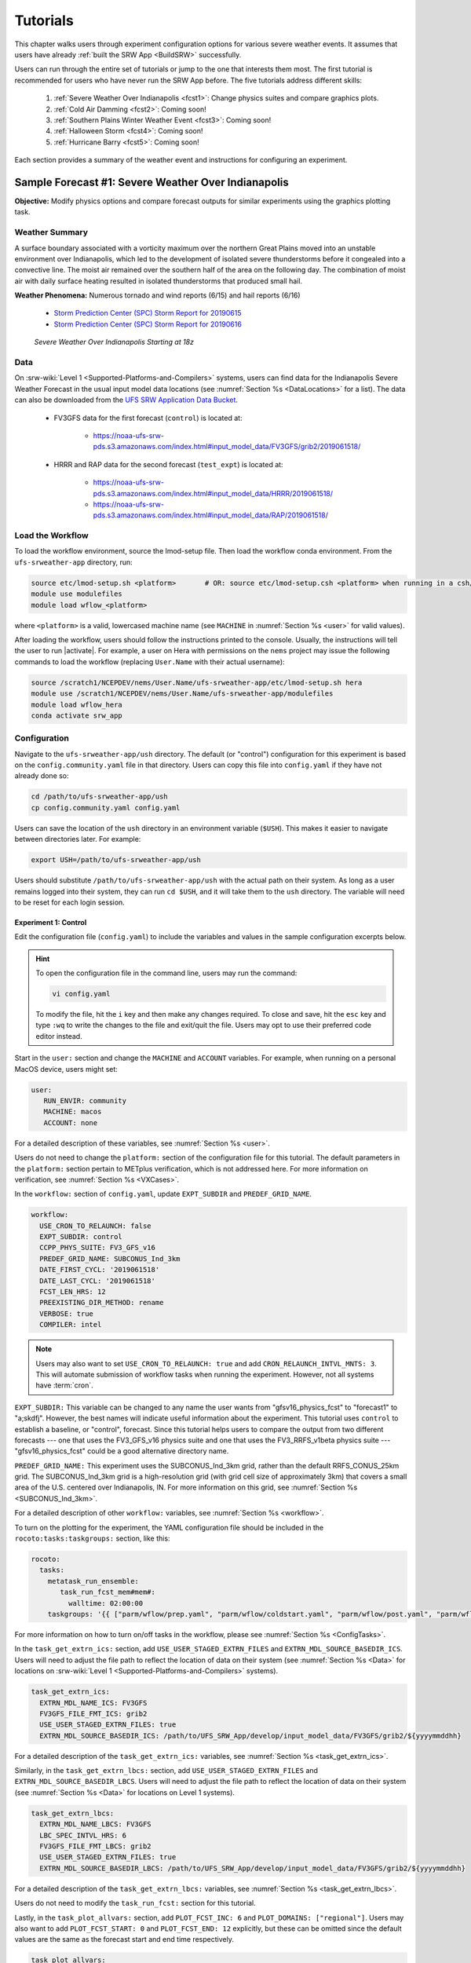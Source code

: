 .. _Tutorial:

=============
Tutorials
=============

This chapter walks users through experiment configuration options for various severe weather events. It assumes that users have already :ref:`built the SRW App <BuildSRW>` successfully. 

Users can run through the entire set of tutorials or jump to the one that interests them most. The first tutorial is recommended for users who have never run the SRW App before. The five tutorials address different skills:

   #. :ref:`Severe Weather Over Indianapolis <fcst1>`: Change physics suites and compare graphics plots. 
   #. :ref:`Cold Air Damming <fcst2>`: Coming soon!
   #. :ref:`Southern Plains Winter Weather Event <fcst3>`: Coming soon!
   #. :ref:`Halloween Storm <fcst4>`: Coming soon!
   #. :ref:`Hurricane Barry <fcst5>`: Coming soon!

Each section provides a summary of the weather event and instructions for configuring an experiment. 

.. _fcst1:

Sample Forecast #1: Severe Weather Over Indianapolis
=======================================================

**Objective:** Modify physics options and compare forecast outputs for similar experiments using the graphics plotting task. 

Weather Summary
--------------------

A surface boundary associated with a vorticity maximum over the northern Great Plains moved into an unstable environment over Indianapolis, which led to the development of isolated severe thunderstorms before it congealed into a convective line. The moist air remained over the southern half of the area on the following day. The combination of moist air with daily surface heating resulted in isolated thunderstorms that produced small hail. 

**Weather Phenomena:** Numerous tornado and wind reports (6/15) and hail reports (6/16)

   * `Storm Prediction Center (SPC) Storm Report for 20190615 <https://www.spc.noaa.gov/climo/reports/190615_rpts.html>`__ 
   * `Storm Prediction Center (SPC) Storm Report for 20190616 <https://www.spc.noaa.gov/climo/reports/190616_rpts.html>`__

.. figure:: https://github.com/ufs-community/ufs-srweather-app/wiki/Tutorial/IndySevereWeather18z.gif
   :alt: Radar animation of severe weather over Indianapolis on June 15, 2019 starting at 18z. The animation shows areas of heavy rain and tornado reports moving from west to east over Indianapolis. 

   *Severe Weather Over Indianapolis Starting at 18z*

Data
-------

On :srw-wiki:`Level 1 <Supported-Platforms-and-Compilers>` systems, users can find data for the Indianapolis Severe Weather Forecast in the usual input model data locations (see :numref:`Section %s <DataLocations>` for a list). The data can also be downloaded from the `UFS SRW Application Data Bucket <https://noaa-ufs-srw-pds.s3.amazonaws.com/index.html>`__. 

   * FV3GFS data for the first forecast (``control``) is located at: 
   
      * https://noaa-ufs-srw-pds.s3.amazonaws.com/index.html#input_model_data/FV3GFS/grib2/2019061518/

   * HRRR and RAP data for the second forecast (``test_expt``) is located at: 
      
      * https://noaa-ufs-srw-pds.s3.amazonaws.com/index.html#input_model_data/HRRR/2019061518/
      * https://noaa-ufs-srw-pds.s3.amazonaws.com/index.html#input_model_data/RAP/2019061518/

Load the Workflow
--------------------

To load the workflow environment, source the lmod-setup file. Then load the workflow conda environment. From the ``ufs-srweather-app`` directory, run:

.. code-block:: console
   
   source etc/lmod-setup.sh <platform>       # OR: source etc/lmod-setup.csh <platform> when running in a csh/tcsh shell
   module use modulefiles
   module load wflow_<platform>

where ``<platform>`` is a valid, lowercased machine name (see ``MACHINE`` in :numref:`Section %s <user>` for valid values). 

After loading the workflow, users should follow the instructions printed to the console. Usually, the instructions will tell the user to run |activate|. For example, a user on Hera with permissions on the ``nems`` project may issue the following commands to load the workflow (replacing ``User.Name`` with their actual username):

.. code-block:: console
   
   source /scratch1/NCEPDEV/nems/User.Name/ufs-srweather-app/etc/lmod-setup.sh hera
   module use /scratch1/NCEPDEV/nems/User.Name/ufs-srweather-app/modulefiles
   module load wflow_hera
   conda activate srw_app

Configuration
-------------------------

Navigate to the ``ufs-srweather-app/ush`` directory. The default (or "control") configuration for this experiment is based on the ``config.community.yaml`` file in that directory. Users can copy this file into ``config.yaml`` if they have not already done so:

.. code-block:: console

   cd /path/to/ufs-srweather-app/ush
   cp config.community.yaml config.yaml

Users can save the location of the ``ush`` directory in an environment variable (``$USH``). This makes it easier to navigate between directories later. For example:

.. code-block:: console

   export USH=/path/to/ufs-srweather-app/ush

Users should substitute ``/path/to/ufs-srweather-app/ush`` with the actual path on their system. As long as a user remains logged into their system, they can run ``cd $USH``, and it will take them to the ``ush`` directory. The variable will need to be reset for each login session. 

Experiment 1: Control
^^^^^^^^^^^^^^^^^^^^^^^^

Edit the configuration file (``config.yaml``) to include the variables and values in the sample configuration excerpts below. 

.. Hint:: 
   
   To open the configuration file in the command line, users may run the command:

   .. code-block:: console

      vi config.yaml

   To modify the file, hit the ``i`` key and then make any changes required. To close and save, hit the ``esc`` key and type ``:wq`` to write the changes to the file and exit/quit the file. Users may opt to use their preferred code editor instead.

Start in the ``user:`` section and change the ``MACHINE`` and ``ACCOUNT`` variables. For example, when running on a personal MacOS device, users might set:

.. code-block:: console

   user:
      RUN_ENVIR: community
      MACHINE: macos
      ACCOUNT: none

For a detailed description of these variables, see :numref:`Section %s <user>`.

Users do not need to change the ``platform:`` section of the configuration file for this tutorial. The default parameters in the ``platform:`` section pertain to METplus verification, which is not addressed here. For more information on verification, see :numref:`Section %s <VXCases>`.

In the ``workflow:`` section of ``config.yaml``, update ``EXPT_SUBDIR`` and ``PREDEF_GRID_NAME``.

.. code-block:: console

   workflow:
     USE_CRON_TO_RELAUNCH: false
     EXPT_SUBDIR: control
     CCPP_PHYS_SUITE: FV3_GFS_v16
     PREDEF_GRID_NAME: SUBCONUS_Ind_3km
     DATE_FIRST_CYCL: '2019061518'
     DATE_LAST_CYCL: '2019061518'
     FCST_LEN_HRS: 12
     PREEXISTING_DIR_METHOD: rename
     VERBOSE: true
     COMPILER: intel

.. _CronNote:

.. note::

   Users may also want to set ``USE_CRON_TO_RELAUNCH: true`` and add ``CRON_RELAUNCH_INTVL_MNTS: 3``. This will automate submission of workflow tasks when running the experiment. However, not all systems have :term:`cron`. 

``EXPT_SUBDIR:`` This variable can be changed to any name the user wants from "gfsv16_physics_fcst" to "forecast1" to "a;skdfj". However, the best names will indicate useful information about the experiment. This tutorial uses ``control`` to establish a baseline, or "control", forecast. Since this tutorial helps users to compare the output from two different forecasts --- one that uses the FV3_GFS_v16 physics suite and one that uses the FV3_RRFS_v1beta physics suite --- "gfsv16_physics_fcst" could be a good alternative directory name.

``PREDEF_GRID_NAME:`` This experiment uses the SUBCONUS_Ind_3km grid, rather than the default RRFS_CONUS_25km grid. The SUBCONUS_Ind_3km grid is a high-resolution grid (with grid cell size of approximately 3km) that covers a small area of the U.S. centered over Indianapolis, IN. For more information on this grid, see :numref:`Section %s <SUBCONUS_Ind_3km>`.

For a detailed description of other ``workflow:`` variables, see :numref:`Section %s <workflow>`.

To turn on the plotting for the experiment, the YAML configuration file
should be included in the ``rocoto:tasks:taskgroups:`` section, like this:

.. code-block:: console

  rocoto:
    tasks:
      metatask_run_ensemble:
         task_run_fcst_mem#mem#:
           walltime: 02:00:00
      taskgroups: '{{ ["parm/wflow/prep.yaml", "parm/wflow/coldstart.yaml", "parm/wflow/post.yaml", "parm/wflow/plot.yaml"]|include }}'


For more information on how to turn on/off tasks in the workflow, please
see :numref:`Section %s <ConfigTasks>`.

In the ``task_get_extrn_ics:`` section, add ``USE_USER_STAGED_EXTRN_FILES`` and ``EXTRN_MDL_SOURCE_BASEDIR_ICS``. Users will need to adjust the file path to reflect the location of data on their system (see :numref:`Section %s <Data>` for locations on :srw-wiki:`Level 1 <Supported-Platforms-and-Compilers>` systems). 

.. code-block:: console

   task_get_extrn_ics:
     EXTRN_MDL_NAME_ICS: FV3GFS
     FV3GFS_FILE_FMT_ICS: grib2
     USE_USER_STAGED_EXTRN_FILES: true
     EXTRN_MDL_SOURCE_BASEDIR_ICS: /path/to/UFS_SRW_App/develop/input_model_data/FV3GFS/grib2/${yyyymmddhh}

For a detailed description of the ``task_get_extrn_ics:`` variables, see :numref:`Section %s <task_get_extrn_ics>`. 

Similarly, in the ``task_get_extrn_lbcs:`` section, add ``USE_USER_STAGED_EXTRN_FILES`` and ``EXTRN_MDL_SOURCE_BASEDIR_LBCS``. Users will need to adjust the file path to reflect the location of data on their system (see :numref:`Section %s <Data>` for locations on Level 1 systems). 

.. code-block:: console

   task_get_extrn_lbcs:
     EXTRN_MDL_NAME_LBCS: FV3GFS
     LBC_SPEC_INTVL_HRS: 6
     FV3GFS_FILE_FMT_LBCS: grib2
     USE_USER_STAGED_EXTRN_FILES: true
     EXTRN_MDL_SOURCE_BASEDIR_LBCS: /path/to/UFS_SRW_App/develop/input_model_data/FV3GFS/grib2/${yyyymmddhh}

For a detailed description of the ``task_get_extrn_lbcs:`` variables, see :numref:`Section %s <task_get_extrn_lbcs>`. 

Users do not need to modify the ``task_run_fcst:`` section for this tutorial. 

Lastly, in the ``task_plot_allvars:`` section, add ``PLOT_FCST_INC: 6`` and  ``PLOT_DOMAINS: ["regional"]``. Users may also want to add ``PLOT_FCST_START: 0`` and ``PLOT_FCST_END: 12`` explicitly, but these can be omitted since the default values are the same as the forecast start and end time respectively. 

.. code-block:: console

   task_plot_allvars:
     COMOUT_REF: ""
     PLOT_FCST_INC: 6
     PLOT_DOMAINS: ["regional"]

``PLOT_FCST_INC:`` This variable indicates the forecast hour increment for the plotting task. By setting the value to ``6``, the task will generate a ``.png`` file for every 6th forecast hour starting from 18z on June 15, 2019 (the 0th forecast hour) through the 12th forecast hour (June 16, 2019 at 06z).

``PLOT_DOMAINS:`` The plotting scripts are designed to generate plots over the entire CONUS by default, but by setting this variable to ["regional"], the experiment will generate plots for the smaller SUBCONUS_Ind_3km regional domain instead. 

After configuring the forecast, users can generate the forecast by running:

.. code-block:: console

   ./generate_FV3LAM_wflow.py

To see experiment progress, users should navigate to their experiment directory. Then, use the ``rocotorun`` command to launch new workflow tasks and ``rocotostat`` to check on experiment progress. 

.. code-block:: console

   cd /path/to/expt_dirs/control
   rocotorun -w FV3LAM_wflow.xml -d FV3LAM_wflow.db -v 10
   rocotostat -w FV3LAM_wflow.xml -d FV3LAM_wflow.db -v 10

Users will need to rerun the ``rocotorun`` and ``rocotostat`` commands above regularly and repeatedly to continue submitting workflow tasks and receiving progress updates. 

.. note::

   When using cron to automate the workflow submission (as described :ref:`above <CronNote>`), users can omit the ``rocotorun`` command and simply use ``rocotostat`` to check on progress periodically. 

Users can save the location of the ``control`` directory in an environment variable (``$CONTROL``). This makes it easier to navigate between directories later. For example:

.. code-block:: console

   export CONTROL=/path/to/expt_dirs/control

Users should substitute ``/path/to/expt_dirs/control`` with the actual path on their system. As long as a user remains logged into their system, they can run ``cd $CONTROL``, and it will take them to the ``control`` experiment directory. The variable will need to be reset for each login session. 

Experiment 2: Test
^^^^^^^^^^^^^^^^^^^^^^

Once the control case is running, users can return to the ``config.yaml`` file (in ``$USH``) and adjust the parameters for a new forecast. Most of the variables will remain the same. However, users will need to adjust ``EXPT_SUBDIR`` and ``CCPP_PHYS_SUITE`` in the ``workflow:`` section as follows:

.. code-block:: console

   workflow:
     EXPT_SUBDIR: test_expt
     CCPP_PHYS_SUITE: FV3_RRFS_v1beta

``EXPT_SUBDIR:`` This name must be different than the ``EXPT_SUBDIR`` name used in the previous forecast experiment. Otherwise, the first forecast experiment will be renamed, and the new experiment will take its place (see :numref:`Section %s <preexisting-dirs>` for details). To avoid this issue, this tutorial uses ``test_expt`` as the second experiment's name, but the user may select a different name if desired.

``CCPP_PHYS_SUITE:`` The FV3_RRFS_v1beta physics suite was specifically created for convection-allowing scales and is the precursor to the operational physics suite that will be used in the Rapid Refresh Forecast System (:term:`RRFS`). 

.. hint:: 
   
   Later, users may want to conduct additional experiments using the FV3_HRRR and FV3_WoFS_v0 physics suites. Like FV3_RRFS_v1beta, these physics suites were designed for use with high-resolution grids for storm-scale predictions. 

.. COMMENT: Maybe also FV3_RAP?

Next, users will need to modify the data parameters in ``task_get_extrn_ics:`` and ``task_get_extrn_lbcs:`` to use HRRR and RAP data rather than FV3GFS data. Users will need to change the following lines in each section:

.. code-block:: console

   task_get_extrn_ics:
     EXTRN_MDL_NAME_ICS: HRRR
     EXTRN_MDL_SOURCE_BASEDIR_ICS: /path/to/UFS_SRW_App/develop/input_model_data/HRRR/${yyyymmddhh}
   task_get_extrn_lbcs:
     EXTRN_MDL_NAME_LBCS: RAP
     EXTRN_MDL_SOURCE_BASEDIR_LBCS: /path/to/UFS_SRW_App/develop/input_model_data/RAP/${yyyymmddhh}
     EXTRN_MDL_LBCS_OFFSET_HRS: '-0'

HRRR and RAP data are better than FV3GFS data for use with the FV3_RRFS_v1beta physics scheme because these datasets use the same physics :term:`parameterizations` that are in the FV3_RRFS_v1beta suite. They focus on small-scale weather phenomena involved in storm development, so forecasts tend to be more accurate when HRRR/RAP data are paired with FV3_RRFS_v1beta and a high-resolution (e.g., 3-km) grid. Using HRRR/RAP data with FV3_RRFS_v1beta also limits the "spin-up adjustment" that takes place when initializing with model data coming from different physics.

``EXTRN_MDL_LBCS_OFFSET_HRS:`` This variable allows users to use lateral boundary conditions (:term:`LBCs`) from a previous forecast run that was started earlier than the start time of the forecast being configured in this experiment. This variable is set to 0 by default except when using RAP data; with RAP data, the default value is 3, so the forecast will look for LBCs from a forecast started 3 hours earlier (i.e., at 2019061515 --- 15z --- instead of 2019061518). To avoid this, users must set ``EXTRN_MDL_LBCS_OFFSET_HRS`` explicitly. 

Under ``rocoto:tasks:``, add a section to increase the maximum wall time for the postprocessing tasks. The walltime is the maximum length of time a task is allowed to run. On some systems, the default of 15 minutes may be enough, but on others (e.g., NOAA Cloud), the post-processing time exceeds 15 minutes, so the tasks fail. 

.. code-block:: console

   rocoto:
     tasks:
       metatask_run_ensemble:
         task_run_fcst_mem#mem#:
           walltime: 02:00:00
       taskgroups: '{{ ["parm/wflow/prep.yaml", "parm/wflow/coldstart.yaml", "parm/wflow/post.yaml", "parm/wflow/plot.yaml"]|include }}'
       metatask_run_ens_post:
         metatask_run_post_mem#mem#_all_fhrs:
           task_run_post_mem#mem#_f#fhr#:
             walltime: 00:20:00

Lastly, users must set the ``COMOUT_REF`` variable in the ``task_plot_allvars:`` section to create difference plots that compare output from the two experiments. ``COMOUT_REF`` is a template variable, so it references other workflow variables within it (see :numref:`Section %s <TemplateVars>` for details on template variables). ``COMOUT_REF`` should provide the path to the ``control`` experiment forecast output using single quotes as shown below:

.. code-block:: console

   task_plot_allvars:
     COMOUT_REF: '${EXPT_BASEDIR}/control/${PDY}${cyc}/postprd'

Here, ``$EXPT_BASEDIR`` is the path to the main experiment directory (named ``expt_dirs`` by default). ``$PDY`` refers to the cycle date in YYYYMMDD format, and ``$cyc`` refers to the starting hour of the cycle. ``postprd`` contains the post-processed data from the experiment. Therefore, ``COMOUT_REF`` will refer to ``control/2019061518/postprd`` and compare those plots against the ones in ``test_expt/2019061518/postprd``. 

After configuring the forecast, users can generate the second forecast by running:

.. code-block:: console

   ./generate_FV3LAM_wflow.py

To see experiment progress, users should navigate to their experiment directory. As in the first forecast, the following commands allow users to launch new workflow tasks and check on experiment progress. 

.. code-block:: console

   cd /path/to/expt_dirs/test_expt
   rocotorun -w FV3LAM_wflow.xml -d FV3LAM_wflow.db -v 10
   rocotostat -w FV3LAM_wflow.xml -d FV3LAM_wflow.db -v 10

.. note::

   When using cron to automate the workflow submission (as described :ref:`above <CronNote>`), users can omit the ``rocotorun`` command and simply use ``rocotostat`` to check on progress periodically. 

.. note::
   
   If users have not automated their workflow using cron, they will need to ensure that they continue issuing ``rocotorun`` commands to launch all of the tasks in each experiment. While switching between experiment directories to run ``rocotorun`` and ``rocotostat`` commands in both directories is possible, it may be easier to finish the ``control`` experiment's tasks before starting on ``test_expt``. 

As with the ``control`` experiment, users can save the location of the ``test_expt`` directory in an environment variable (e.g., ``$TEST``). This makes it easier to navigate between directories later. For example:

.. code-block:: console

   export TEST=/path/to/expt_dirs/test_expt

Users should substitute ``/path/to/expt_dirs/test_expt`` with the actual path on their system. 

Compare and Analyze Results
-----------------------------

Navigate to ``test_expt/2019061518/postprd``. This directory contains the post-processed data generated by the :term:`UPP` from the ``test_expt`` forecast. After the ``plot_allvars`` task completes, this directory will contain ``.png`` images for several forecast variables including 2-m temperature, 2-m dew point temperature, 10-m winds, accumulated precipitation, composite reflectivity, and surface-based CAPE/CIN. Plots with a ``_diff`` label in the file name are plots that compare the ``control`` forecast and the ``test_expt`` forecast.

Copy ``.png`` Files onto Local System
^^^^^^^^^^^^^^^^^^^^^^^^^^^^^^^^^^^^^^^^^

Users who are working on the cloud or on an HPC cluster may want to copy the ``.png`` files onto their local system to view in their preferred image viewer. Detailed instructions are available in the :ref:`Introduction to SSH & Data Transfer <SSHDataTransfer>`.

In summary, users can run the ``scp`` command in a new terminal/command prompt window to securely copy files from a remote system to their local system if an SSH tunnel is already established between the local system and the remote system. Users can adjust one of the following commands for their system:

.. code-block:: console

   scp username@your-IP-address:/path/to/source_file_or_directory /path/to/destination_file_or_directory
   # OR
   scp -P 12345 username@localhost:/path/to/source_file_or_directory /path/to/destination_file_or_directory

Users would need to modify ``username``, ``your-IP-address``, ``-P 12345``, and the file paths to reflect their systems' information. See the :ref:`Introduction to SSH & Data Transfer <SSHDataTransfer>` for example commands. 

.. _ComparePlots:

Compare Images
^^^^^^^^^^^^^^^^^^

The plots generated by the experiment cover a variety of variables. After downloading the ``.png`` plots, users can open and view the plots on their local system in their preferred image viewer. :numref:`Table %s <DiffPlots>` lists the available plots (``hhh`` corresponds to the three-digit forecast hour): 

.. _DiffPlots:

.. table:: Sample Indianapolis Forecast Plots

   +-----------------------------------------+-----------------------------------+
   | Field                                   | File Name                         |
   +=========================================+===================================+
   | 2-meter dew point temperature           | 2mdew_diff_regional_fhhh.png      |
   +-----------------------------------------+-----------------------------------+
   | 2-meter temperature                     | 2mt_diff_regional_fhhh.png        |
   +-----------------------------------------+-----------------------------------+
   | 10-meter winds                          | 10mwind_diff_regional_fhhh.png    |
   +-----------------------------------------+-----------------------------------+
   | 250-hPa winds                           | 250wind_diff_regional_fhhh.png    |
   +-----------------------------------------+-----------------------------------+
   | Accumulated precipitation               | qpf_diff_regional_fhhh.png        |
   +-----------------------------------------+-----------------------------------+
   | Composite reflectivity                  | refc_diff_regional_fhhh.png       |
   +-----------------------------------------+-----------------------------------+
   | Surface-based CAPE/CIN                  | sfcape_diff_regional_fhhh.png     |
   +-----------------------------------------+-----------------------------------+
   | Sea level pressure                      | slp_diff_regional_fhhh.png        |
   +-----------------------------------------+-----------------------------------+
   | Max/Min 2 - 5 km updraft helicity       | uh25_diff_regional_fhhh.png       |
   +-----------------------------------------+-----------------------------------+

Each difference plotting ``.png`` file contains three subplots. The plot for the second experiment (``test_expt``) appears in the top left corner, and the plot for the first experiment (``control``) appears in the top right corner. The difference plot that compares both experiments appears at the bottom. Areas of white signify no difference between the plots. Therefore, if the forecast output from both experiments is exactly the same, the difference plot will show a white square (see :ref:`Sea Level Pressure <fcst1_slp>` as an example). If the forecast output from both experiments is extremely different, the plot will show lots of color. 

In general, it is expected that the results for ``test_expt`` (using FV3_RRFS_v1beta physics and HRRR/RAP data) will be more accurate than the results for ``control`` (using FV3_GFS_v16 physics and FV3GFS data) because the physics in ``test_expt`` is designed for high-resolution, storm-scale prediction over a short period of time. The ``control`` experiment physics is better for predicting the evolution of larger scale weather phenomena, like jet stream movement and cyclone development, since the cumulus physics in the FV3_GFS_v16 suite is not configured to run at 3-km resolution.

Analysis
^^^^^^^^^^^

.. _fcst1_slp:

Sea Level Pressure
`````````````````````
In the Sea Level Pressure (SLP) plots, the ``control`` and ``test_expt`` plots are nearly identical at forecast hour f000, so the difference plot is entirely white. 

.. figure:: https://github.com/ufs-community/ufs-srweather-app/wiki/Tutorial/fcst1_plots/slp_diff_regional_f000.png
      :align: center
      :width: 75%

      *Difference Plot for Sea Level Pressure at f000*

As the forecast continues, the results begin to diverge, as evidenced by the spattering of light blue dispersed across the f006 SLP difference plot. 

.. figure:: https://github.com/ufs-community/ufs-srweather-app/wiki/Tutorial/fcst1_plots/slp_diff_regional_f006.png
      :align: center
      :width: 75%

      *Difference Plot for Sea Level Pressure at f006*

The predictions diverge further by f012, where a solid section of light blue in the top left corner of the difference plot indicates that to the northwest of Indianapolis, the SLP predictions for the ``control`` forecast were slightly lower than the predictions for the ``test_expt`` forecast. 

.. figure:: https://github.com/ufs-community/ufs-srweather-app/wiki/Tutorial/fcst1_plots/slp_diff_regional_f012.png
      :align: center
      :width: 75%

      *Difference Plot for Sea Level Pressure at f012*

.. _fcst1_refc:

Composite Reflectivity
``````````````````````````

Reflectivity images visually represent the weather based on the energy (measured in decibels [dBZ]) reflected back from radar. Composite reflectivity generates an image based on reflectivity scans at multiple elevation angles, or "tilts", of the antenna. See https://www.noaa.gov/jetstream/reflectivity for a more detailed explanation of composite reflectivity.

At f000, the ``test_expt`` plot (top left) is showing more severe weather than the ``control`` plot (top right). The ``test_expt`` plot shows a vast swathe of the Indianapolis region covered in yellow with spots of orange, corresponding to composite reflectivity values of 35+ dBZ. The ``control`` plot radar image covers a smaller area of the grid, and with the exception of a few yellow spots, composite reflectivity values are <35 dBZ. The difference plot (bottom) shows areas where the ``test_expt`` plot (red) and the ``control`` plot (blue) have reflectivity values greater than 20 dBZ. The ``test_expt`` plot has significantly more areas with high composite reflectivity values. 

.. figure:: https://github.com/ufs-community/ufs-srweather-app/wiki/Tutorial/fcst1_plots/refc_diff_regional_f000.png
      :align: center
      :width: 75%

      *Composite Reflectivity at f000*

As the forecast progresses, the radar images resemble each other more (see :numref:`Figure %s <refc006>`). Both the ``test_expt`` and ``control`` plots show the storm gaining energy (with more orange and red areas), rotating counterclockwise, and moving east. Thus, both forecasts do a good job of picking up on the convection. However, the ``test_expt`` forecast still indicates a higher-energy storm with more areas of *dark* red. It appears that the ``test_expt`` case was able to resolve more discrete storms over northwest Indiana and in the squall line. The ``control`` plot has less definition and depicts widespread storms concentrated together over the center of the state. 

.. _refc006:

.. figure:: https://github.com/ufs-community/ufs-srweather-app/wiki/Tutorial/fcst1_plots/refc_diff_regional_f006.png
      :align: center
      :width: 75%

      *Composite reflectivity at f006 shows storm gathering strength*

At forecast hour 12, the plots for each forecast show a similar evolution of the storm with both resolving a squall line. The ``test_expt`` plot shows a more intense squall line with discrete cells (areas of high composite reflectivity in dark red), which could lead to severe weather. The ``control`` plot shows an overall decrease in composite reflectivity values compared to f006. It also orients the squall line more northward with less intensity, possibly due to convection from the previous forecast runs cooling the atmosphere. In short, ``test_expt`` suggests that the storm will still be going strong at 06z on June 15, 2019, whereas the ``control`` suggests that the storm will begin to let up. 

.. figure:: https://github.com/ufs-community/ufs-srweather-app/wiki/Tutorial/fcst1_plots/refc_diff_regional_f012.png
      :align: center
      :width: 75%

      *Composite Reflectivity at f012*

.. _fcst1_sfcape:

Surface-Based CAPE/CIN
``````````````````````````

Background
""""""""""""

The National Weather Service (:term:`NWS`) defines Surface-Based Convective Available Potential Energy (CAPE) as "the amount of fuel available to a developing thunderstorm." According to NWS, CAPE "describes the instabilily of the atmosphere and provides an approximation of updraft strength within a thunderstorm. A higher value of CAPE means the atmosphere is more unstable and would therefore produce a stronger updraft" (see `NWS: What is CAPE? <https://www.weather.gov/ilx/swop-severetopics-CAPE>`__ for further explanation). 

According to the NWS `Storm Prediction Center <https://www.spc.noaa.gov/exper/mesoanalysis/help/begin.html>`__, Convective Inhibition (CIN) "represents the 'negative' area on a sounding that must be overcome for storm initiation." In effect, it measures negative buoyancy (-B) --- the opposite of CAPE, which measures positive buoyancy (B or B+) of an air parcel. 

..
   More CAPE/CIN info: https://www.e-education.psu.edu/files/meteo361/image/Section4/cape_primer0301.html

Interpreting the Plots
""""""""""""""""""""""""

CAPE measures are represented on the plots using color. They range in value from 100-5000 Joules per kilogram (J/kg). Lower values are represented by cool colors and higher values are represented by warm colors. In general, values of approximately 1000+ J/kg can lead to severe thunderstorms, although this is also dependent on season and location. 

CIN measures are displayed on the plots using hatch marks:

   * ``*`` means CIN <= -500 J/kg
   * ``+`` means -500 < CIN <= -250 J/kg
   * ``/`` means -250 < CIN <= -100 J/kg
   * ``.`` means -100 < CIN <= -25 J/kg

In general, the higher the CIN values are (i.e., the closer they are to zero), the lower the convective inhibition and the greater the likelihood that a storm will develop. Low CIN values (corresponding to high convective inhibition) make it unlikely that a storm will develop even in the presence of high CAPE. 

At the 0th forecast hour, the ``test_expt`` plot (below, left) shows lower values of CAPE and higher values of CIN than in the ``control`` plot (below, right). This means that ``test_expt`` is projecting lower potential energy available for a storm but also lower inhibition, which means that less energy would be required for a storm to develop. The difference between the two plots is particularly evident in the southwest corner of the difference plot, which shows a 1000+ J/kg difference between the two plots. 

.. figure:: https://github.com/ufs-community/ufs-srweather-app/wiki/Tutorial/fcst1_plots/sfcape_diff_regional_f000.png
      :width: 75%
      :align: center

      *CAPE/CIN Difference Plot at f000*

At the 6th forecast hour, both ``test_expt`` and ``control`` plots are forecasting higher CAPE values overall. Both plots also predict higher CAPE values to the southwest of Indianapolis than to the northeast. This makes sense because the storm was passing from west to east. However, the difference plot shows that the ``control`` forecast is predicting higher CAPE values primarily to the southwest of Indianapolis, whereas ``test_expt`` is projecting a rise in CAPE values throughout the region. The blue region of the difference plot indicates where ``test_expt`` predictions are higher than the ``control`` predictions; the red/orange region shows places where ``control`` predicts significantly higher CAPE values than ``test_expt`` does. 

.. figure:: https://github.com/ufs-community/ufs-srweather-app/wiki/Tutorial/fcst1_plots/sfcape_diff_regional_f006.png
      :width: 75%
      :align: center

      *CAPE/CIN Difference Plot at f006*

At the 12th forecast hour, the ``control`` plot indicates that CAPE may be decreasing overall. ``test_expt``, however, shows that areas of high CAPE remain and continue to grow, particularly to the east. The blue areas of the difference plot indicate that ``test_expt`` is predicting higher CAPE than ``control`` everywhere but in the center of the plot. 

.. figure:: https://github.com/ufs-community/ufs-srweather-app/wiki/Tutorial/fcst1_plots/sfcape_diff_regional_f012.png
      :width: 75%
      :align: center

      *CAPE/CIN Difference Plot at f012*

Try It!
----------

Option 1: Adjust frequency of forecast plots.
^^^^^^^^^^^^^^^^^^^^^^^^^^^^^^^^^^^^^^^^^^^^^^^

For a simple extension of this tutorial, users can adjust ``PLOT_FCST_INC`` to output plots more frequently. For example, users can set ``PLOT_FCST_INC: 1`` to produce plots for every hour of the forecast. This would allow users to conduct a more fine-grained visual comparison of how each forecast evolved. 

Option 2: Compare output from additional physics suites.
^^^^^^^^^^^^^^^^^^^^^^^^^^^^^^^^^^^^^^^^^^^^^^^^^^^^^^^^^^^

Users are encouraged to conduct additional experiments using the FV3_HRRR and FV3_WoFS_v0 physics suites. Like FV3_RRFS_v1beta, these physics suites were designed for use with high-resolution grids for storm-scale predictions. Compare them to each other or to the control! 

Users may find the difference plots for :term:`updraft helicity` particularly informative. The FV3_GFS_v16 physics suite does not contain updraft helicity output in its ``diag_table`` files, so the difference plot generated in this tutorial is empty. Observing high values for updraft helicity indicates the presence of a rotating updraft, often the result of a supercell thunderstorm capable of severe weather, including tornadoes. Comparing the results from two physics suites that measure this parameter can therefore prove insightful.

.. _fcst2:

Sample Forecast #2: Cold Air Damming
========================================

Weather Summary
-----------------

Cold air damming occurs when cold dense air is topographically trapped along the leeward (downwind) side of a mountain. Starting on February 3, 2020, weather conditions leading to cold air damming began to develop east of the Appalachian mountains. By February 6-7, 2020, this cold air damming caused high winds, flash flood advisories, and wintery conditions. 

**Weather Phenomena:** Cold air damming

   * `Storm Prediction Center (SPC) Storm Report for 20200205 <https://www.spc.noaa.gov/climo/reports/200205_rpts.html>`__ 
   * `Storm Prediction Center (SPC) Storm Report for 20200206 <https://www.spc.noaa.gov/climo/reports/200206_rpts.html>`__ 
   * `Storm Prediction Center (SPC) Storm Report for 20200207 <https://www.spc.noaa.gov/climo/reports/200207_rpts.html>`__ 

.. figure:: https://github.com/ufs-community/ufs-srweather-app/wiki/Tutorial/ColdAirDamming.jpg
   :alt: Radar animation of precipitation resulting from cold air damming in the southern Appalachian mountains. 

   *Precipitation Resulting from Cold Air Damming East of the Appalachian Mountains*

Tutorial Content 
-------------------

Coming Soon!

.. _fcst3:

Sample Forecast #3: Southern Plains Winter Weather Event
===========================================================

Weather Summary
--------------------

A polar vortex brought arctic air to much of the U.S. and Mexico. A series of cold fronts and vorticity disturbances helped keep this cold air in place for an extended period of time, resulting in record-breaking cold temperatures for many southern states and Mexico. This particular case captures two winter weather disturbances between February 14, 2021 at 06z and February 17, 2021 at 06z that brought several inches of snow to Oklahoma City. A lull on February 16, 2021 resulted in record daily low temperatures. 
   
**Weather Phenomena:** Snow and record-breaking cold temperatures

.. figure:: https://github.com/ufs-community/ufs-srweather-app/wiki/Tutorial/SouthernPlainsWinterWeather.jpg
   :alt: Radar animation of the Southern Plains Winter Weather Event centered over Oklahoma City. Animation starts on February 14, 2021 at 6h00 UTC and ends on February 17, 2021 at 6h00 UTC. 

   *Southern Plains Winter Weather Event Over Oklahoma City*

.. COMMENT: Upload a png to the SRW wiki and change the hyperlink to point to that. 

Tutorial Content
-------------------

Coming Soon!

.. _fcst4:

Sample Forecast #4: Halloween Storm
=======================================

Weather Summary
--------------------

A line of severe storms brought strong winds, flash flooding, and tornadoes to the eastern half of the US.

**Weather Phenomena:** Flooding and high winds

   * `Storm Prediction Center (SPC) Storm Report for 20191031 <https://www.spc.noaa.gov/climo/reports/191031_rpts.html>`__ 

.. figure:: https://github.com/ufs-community/ufs-srweather-app/wiki/Tutorial/HalloweenStorm.jpg
   :alt: Radar animation of the Halloween Storm that swept across the Eastern United States in 2019. 

   *Halloween Storm 2019*

Data
-------

On :srw-wiki:`Level 1 <Supported-Platforms-and-Compilers>` systems, users can find data for the Halloween Storm in the usual input model data locations (see :numref:`Section %s <DataLocations>` for a list). The data can also be downloaded from the `UFS SRW Halloween Storm Case Study <https://ufs-case-studies.readthedocs.io/en/develop/2019HaloweenStorm.html>`__.

Load the workflow
---------------------

To load the workflow environment, source the lmod-setup file. Then load the workflow conda environment. From the ``ufs-srweather-app`` directory, run:

.. code-block:: console
   
   source etc/lmod-setup.sh <platform>       # OR: source etc/lmod-setup.csh <platform> when running in a csh/tcsh shell
   module use modulefiles
   module load wflow_<platform>

where ``<platform>`` is a valid, lowercased machine name (see ``MACHINE`` in :numref:`Section %s <user>` for valid values). 

After loading the workflow, users should follow the instructions printed to the console. Usually, the instructions will tell the user to run |activate|. For example, a user on Hera with permissions on the ``nems`` project may issue the following commands to load the workflow (replacing ``User.Name`` with their actual username):

.. code-block:: console
   
   source /scratch1/NCEPDEV/nems/User.Name/ufs-srweather-app/etc/lmod-setup.sh hera
   module use /scratch1/NCEPDEV/nems/User.Name/ufs-srweather-app/modulefiles
   module load wflow_hera
   conda activate srw_app

Configurationcd 
-------------------------

Navigate to the ``ufs-srweather-app/ush`` directory. The default (or "control") configuration for this experiment is based on the ``config.community.yaml`` file in that directory. Users can copy this file into ``config.yaml`` if they have not already done so:

.. code-block:: console

   cd /path/to/ufs-srweather-app/ush
   

Users can save the location of the ``ush`` directory in an environment variable (``$USH``). This makes it easier to navigate between directories later. For example:

.. code-block:: console

   export USH=/path/to/ufs-srweather-app/ush

Users should substitute ``/path/to/ufs-srweather-app/ush`` with the actual path on their system. As long as a user remains logged into their system, they can run ``cd $USH``, and it will take them to the ``ush`` directory. The variable will need to be reset for each login session. 

Experiment 1: Control
^^^^^^^^^^^^^^^^^^^^^^^^

Edit the configuration file (``config.yaml``) to include the variables and values in the sample configuration excerpts below. 

.. Hint:: 
   
   To open the configuration file in the command line, users may run the command:

   .. code-block:: console

      vi config.yaml

   To modify the file, hit the ``i`` key and then make any changes required. To close and save, hit the ``esc`` key and type ``:wq`` to write the changes to the file and exit/quit the file. Users may opt to use their preferred code editor instead.

Start in the ``user:`` section and change the ``MACHINE`` and ``ACCOUNT`` variables. For example, when running on a personal MacOS device, users might set:

.. code-block:: console

   user:
      RUN_ENVIR: community
      MACHINE: macos
      ACCOUNT: none

For a detailed description of these variables, see :numref:`Section %s <user>`.

Users do not need to change the ``platform:`` section of the configuration file for this tutorial. The default parameters in the ``platform:`` section pertain to METplus verification, which is not addressed here. For more information on verification, see :numref:`Section %s <VXCases>`.

In the ``workflow:`` section of ``config.yaml``, update ``EXPT_SUBDIR`` and ``PREDEF_GRID_NAME``.

.. code-block:: console

   workflow:
     USE_CRON_TO_RELAUNCH: false
     EXPT_SUBDIR: control
     CCPP_PHYS_SUITE: FV3_GFS_v16
     PREDEF_GRID_NAME: RRFS_CONUS_13km
     DATE_FIRST_CYCL: '2019102812'
     DATE_LAST_CYCL: '2019102812'
     FCST_LEN_HRS: 6
     PREEXISTING_DIR_METHOD: rename
     VERBOSE: true
     COMPILER: intel

.. _CronNote:

.. note::

   Users may also want to set ``USE_CRON_TO_RELAUNCH: true`` and add ``CRON_RELAUNCH_INTVL_MNTS: 3``. This will automate submission of workflow tasks when running the experiment. However, not all systems have :term:`cron`. 

``EXPT_SUBDIR:`` This variable can be changed to any name the user wants from "gfsv16_physics_fcst" to "forecast1" to "a;skdfj". However, the best names will indicate useful information about the experiment. This tutorial uses ``control`` to establish a baseline, or "control", forecast. Since this tutorial helps users to compare the output from two different forecasts --- one that uses the FV3_GFS_v16 physics suite and one that uses the FV3_RRFS_v1beta physics suite --- "gfsv16_physics_fcst" could be a good alternative directory name.

``PREDEF_GRID_NAME:`` This experiment uses the RRFS_CONUS_13km, rather than the default RRFS_CONUS_25km grid. Using the RRFS_CONUS_13km grid allows for fewer computational restraints compared to the 25km grid.  For more information on this grid, see :numref:`Section %s <RRFS_CONUS_13km>`.

For a detailed description of other ``workflow:`` variables, see :numref:`Section %s <workflow>`.

To turn on the plotting for the experiment, the YAML configuration file
should be included in the ``rocoto:tasks:taskgroups:`` section, like this:

.. code-block:: console

 rocoto:
    tasks:
      task_get_extrn_ics:
        walltime: 06:00:00
      task_get_extrn_lbcs:
        walltime: 06:00:00
      metatask_run_ensemble:
        task_make_lbcs_mem#mem#:
          walltime: 06:00:00
        task_run_fcst_mem#mem#:
          walltime: 06:00:00
        taskgroups: '{{ ["parm/wflow/prep.yaml", "parm/wflow/coldstart.yaml", "parm/wflow/post.yaml", "parm/wflow/plot.yaml"]|include }}'


For more information on how to turn on/off tasks in the workflow, please
see :numref:`Section %s <ConfigTasks>`.

In the ``task_get_extrn_ics:`` section, add ``USE_USER_STAGED_EXTRN_FILES`` and ``EXTRN_MDL_SOURCE_BASEDIR_ICS``. Users will need to adjust the file path to reflect the location of data on their system (see :numref:`Section %s <Data>` for locations on :srw-wiki:`Level 1 <Supported-Platforms-and-Compilers>` systems). 

.. code-block:: console

   task_get_extrn_ics:
     EXTRN_MDL_NAME_ICS: UFS-CASE-STUDY
     FV3GFS_FILE_FMT_ICS: nemsio
     USE_USER_STAGED_EXTRN_FILES: true
     EXTRN_MDL_SOURCE_BASEDIR_ICS: /path/to/UFS_SRW_App/develop/input_model_data

For a detailed description of the ``task_get_extrn_ics:`` variables, see :numref:`Section %s <task_get_extrn_ics>`. 

Similarly, in the ``task_get_extrn_lbcs:`` section, add ``USE_USER_STAGED_EXTRN_FILES`` and ``EXTRN_MDL_SOURCE_BASEDIR_LBCS``. Users will need to adjust the file path to reflect the location of data on their system (see :numref:`Section %s <Data>` for locations on Level 1 systems). 

.. code-block:: console

   task_get_extrn_lbcs:
     EXTRN_MDL_NAME_LBCS: FV3GFS
     LBC_SPEC_INTVL_HRS: 6
     FV3GFS_FILE_FMT_LBCS: grib2
     USE_USER_STAGED_EXTRN_FILES: true
     EXTRN_MDL_SOURCE_BASEDIR_LBCS: /path/to/UFS_SRW_App/develop/input_model_data/FV3GFS/grib2/${yyyymmddhh}

For a detailed description of the ``task_get_extrn_lbcs:`` variables, see :numref:`Section %s <task_get_extrn_lbcs>`. 

Users do not need to modify the ``task_run_fcst:`` section for this tutorial. 


Lastly, in the ``task_plot_allvars:`` section, add ``PLOT_FCST_INC: 6`` and  ``PLOT_DOMAINS: ["regional"]``. Users may also want to add ``PLOT_FCST_START: 0`` and ``PLOT_FCST_END: 12`` explicitly, but these can be omitted since the default values are the same as the forecast start and end time respectively. 

.. code-block:: console

   task_plot_allvars:
     COMOUT_REF: ""
     PLOT_FCST_INC: 6
     PLOT_DOMAINS: ["regional"]

``PLOT_FCST_INC:`` This variable indicates the forecast hour increment for the plotting task. By setting the value to ``6``, the task will generate a ``.png`` file for every 6th forecast hour starting from 18z on June 15, 2019 (the 0th forecast hour) through the 12th forecast hour (June 16, 2019 at 06z).

``PLOT_DOMAINS:`` The plotting scripts are designed to generate plots over the entire CONUS by default, but by setting this variable to ["regional"], the experiment will generate plots for the smaller SUBCONUS_Ind_3km regional domain instead. 

After configuring the forecast, users can generate the forecast by running:

.. code-block:: console

   ./generate_FV3LAM_wflow.py

To see experiment progress, users should navigate to their experiment directory. Then, use the ``rocotorun`` command to launch new workflow tasks and ``rocotostat`` to check on experiment progress. 

.. code-block:: console

   cd /path/to/expt_dirs/control
   rocotorun -w FV3LAM_wflow.xml -d FV3LAM_wflow.db -v 10
   rocotostat -w FV3LAM_wflow.xml -d FV3LAM_wflow.db -v 10

Users will need to rerun the ``rocotorun`` and ``rocotostat`` commands above regularly and repeatedly to continue submitting workflow tasks and receiving progress updates. 

.. note::

   When using cron to automate the workflow submission (as described :ref:`above <CronNote>`), users can omit the ``rocotorun`` command and simply use ``rocotostat`` to check on progress periodically. 

Users can save the location of the ``control`` directory in an environment variable (``$CONTROL``). This makes it easier to navigate between directories later. For example:

.. code-block:: console

   export CONTROL=/path/to/expt_dirs/control

Users should substitute ``/path/to/expt_dirs/control`` with the actual path on their system. As long as a user remains logged into their system, they can run ``cd $CONTROL``, and it will take them to the ``control`` experiment directory. The variable will need to be reset for each login session. 

Experiment 2: Test
^^^^^^^^^^^^^^^^^^^^^^

Once the control case is running, users can return to the ``config.yaml`` file (in ``$USH``) and adjust the parameters for a new forecast. Most of the variables will remain the same. However, users will need to adjust ``EXPT_SUBDIR`` and ``CCPP_PHYS_SUITE`` in the ``workflow:`` section as follows:

.. code-block:: console

   workflow:
     EXPT_SUBDIR: test_expt
     CCPP_PHYS_SUITE: FV3_GFS_v16

``EXPT_SUBDIR:`` This name must be different than the ``EXPT_SUBDIR`` name used in the previous forecast experiment. Otherwise, the first forecast experiment will be renamed, and the new experiment will take its place (see :numref:`Section %s <preexisting-dirs>` for details). To avoid this issue, this tutorial uses ``test_expt`` as the second experiment's name, but the user may select a different name if desired.

.. hint:: 
   
   Later, users may want to conduct additional experiments using the FV3_HRRR and FV3_WoFS_v0 physics suites. Like FV3_RRFS_v1beta, these physics suites were designed for use with high-resolution grids for storm-scale predictions. 

.. COMMENT: Maybe also FV3_RAP?

Next, users will need to modify the data parameters in ``task_get_extrn_ics:`` and ``task_get_extrn_lbcs:`` to use HRRR and RAP data rather than FV3GFS data. Users will need to change the following lines in each section:

.. code-block:: console

   task_get_extrn_ics:
     EXTRN_MDL_NAME_ICS: HRRR
     EXTRN_MDL_SOURCE_BASEDIR_ICS: /path/to/UFS_SRW_App/develop/input_model_data/HRRR/${yyyymmddhh}
   task_get_extrn_lbcs:
     EXTRN_MDL_NAME_LBCS: RAP
     EXTRN_MDL_SOURCE_BASEDIR_LBCS: /path/to/UFS_SRW_App/develop/input_model_data/RAP/${yyyymmddhh}
     EXTRN_MDL_LBCS_OFFSET_HRS: '-0'

HRRR and RAP data are better than FV3GFS data for use with the FV3_RRFS_v1beta physics scheme because these datasets use the same physics :term:`parameterizations` that are in the FV3_RRFS_v1beta suite. They focus on small-scale weather phenomena involved in storm development, so forecasts tend to be more accurate when HRRR/RAP data are paired with FV3_RRFS_v1beta and a high-resolution (e.g., 3-km) grid. Using HRRR/RAP data with FV3_RRFS_v1beta also limits the "spin-up adjustment" that takes place when initializing with model data coming from different physics.

``EXTRN_MDL_LBCS_OFFSET_HRS:`` This variable allows users to use lateral boundary conditions (:term:`LBCs`) from a previous forecast run that was started earlier than the start time of the forecast being configured in this experiment. This variable is set to 0 by default except when using RAP data; with RAP data, the default value is 3, so the forecast will look for LBCs from a forecast started 3 hours earlier (i.e., at 2019061515 --- 15z --- instead of 2019061518). To avoid this, users must set ``EXTRN_MDL_LBCS_OFFSET_HRS`` explicitly. 

Under ``rocoto:tasks:``, add a section to increase the maximum wall time for the postprocessing tasks. The walltime is the maximum length of time a task is allowed to run. On some systems, the default of 15 minutes may be enough, but on others (e.g., NOAA Cloud), the post-processing time exceeds 15 minutes, so the tasks fail. 

Tutorial Content
-------------------

Coming Soon!

.. _fcst5:

Sample Forecast #5: Hurricane Barry
=======================================

Weather Summary
--------------------

Hurricane Barry made landfall in Louisiana on July 11, 2019 as a Category 1 hurricane. It produced widespread flooding in the region and had a peak wind speed of 72 mph and a minimum pressure of 992 hPa. 

**Weather Phenomena:** Flooding, wind, and tornado reports

   * `Storm Prediction Center (SPC) Storm Report for 20190713 <https://www.spc.noaa.gov/climo/reports/190713_rpts.html>`__ 
   * `Storm Prediction Center (SPC) Storm Report for 20190714 <https://www.spc.noaa.gov/climo/reports/190714_rpts.html>`__

.. figure:: https://github.com/ufs-community/ufs-srweather-app/wiki/Tutorial/HurricaneBarry_Making_Landfall.jpg
   :alt: Radar animation of Hurricane Barry making landfall. 

   *Hurricane Barry Making Landfall*

Tutorial Content
-------------------

Coming Soon!
